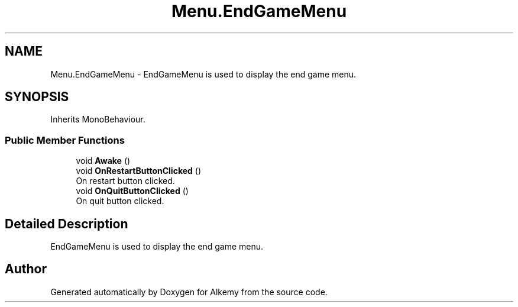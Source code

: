 .TH "Menu.EndGameMenu" 3 "Sun Apr 9 2023" "Alkemy" \" -*- nroff -*-
.ad l
.nh
.SH NAME
Menu.EndGameMenu \- EndGameMenu is used to display the end game menu\&.  

.SH SYNOPSIS
.br
.PP
.PP
Inherits MonoBehaviour\&.
.SS "Public Member Functions"

.in +1c
.ti -1c
.RI "void \fBAwake\fP ()"
.br
.ti -1c
.RI "void \fBOnRestartButtonClicked\fP ()"
.br
.RI "On restart button clicked\&. "
.ti -1c
.RI "void \fBOnQuitButtonClicked\fP ()"
.br
.RI "On quit button clicked\&. "
.in -1c
.SH "Detailed Description"
.PP 
EndGameMenu is used to display the end game menu\&. 

.SH "Author"
.PP 
Generated automatically by Doxygen for Alkemy from the source code\&.
